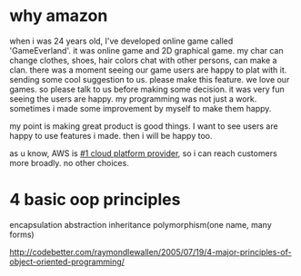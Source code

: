 * why amazon
when i was 24 years old, I've developed online game called 'GameEverland'. it was online game and 2D graphical game. my char can change clothes, shoes, hair colors chat with other persons, can make a clan. there was a moment seeing our game users are happy to plat with it. sending some cool suggestion to us. please make this feature. we love our games. so please talk to us before making some decision. it was very fun seeing the users are happy. my programming was not just a work. sometimes i made some improvement by myself to make them happy. 

my point is making great product is good things. I want to see users are happy to use features i made. then i will be happy too.

as u know, AWS is [[https://www.srgresearch.com/articles/big-four-cloud-providers-are-leaving-rest-market-behind][#1 cloud platform provider]], so i can reach customers more broadly. no other choices.

* 4 basic oop principles
encapsulation
abstraction
inheritance
polymorphism(one name, many forms)

http://codebetter.com/raymondlewallen/2005/07/19/4-major-principles-of-object-oriented-programming/


